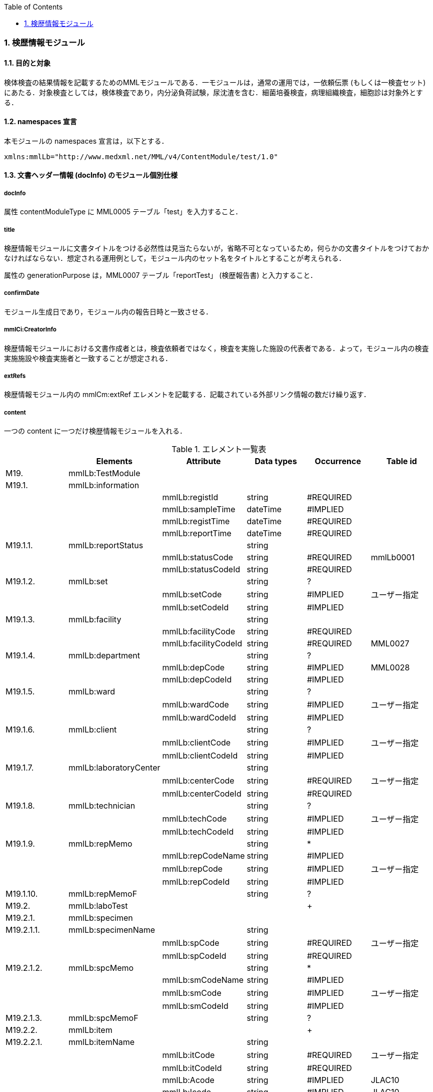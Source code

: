 :Author: Shinji KOBAYASHI
:Email: skoba@moss.gr.jp
:toc: right
:toclevels: 2
:pagenums:
:numberd:
:sectnums:
:imagesdir: ./figures
:linkcss:

=== 検歴情報モジュール

==== 目的と対象
検体検査の結果情報を記載するためのMMLモジュールである．一モジュールは，通常の運用では，一依頼伝票 (もしくは一検査セット) にあたる．対象検査としては，検体検査であり，内分泌負荷試験，尿沈渣を含む．細菌培養検査，病理組織検査，細胞診は対象外とする．

==== namespaces 宣言
本モジュールの namespaces 宣言は，以下とする．
[source, xml]
xmlns:mmlLb="http://www.medxml.net/MML/v4/ContentModule/test/1.0"

==== 文書ヘッダー情報 (docInfo) のモジュール個別仕様

===== docInfo
属性 contentModuleType に MML0005 テーブル「test」を入力すること．

===== title
検歴情報モジュールに文書タイトルをつける必然性は見当たらないが，省略不可となっているため，何らかの文書タイトルをつけておかなければならない．想定される運用例として，モジュール内のセット名をタイトルとすることが考えられる．

属性の generationPurpose は，MML0007 テーブル「reportTest」 (検歴報告書) と入力すること．

===== confirmDate
モジュール生成日であり，モジュール内の報告日時と一致させる．

===== mmlCi:CreatorInfo
検歴情報モジュールにおける文書作成者とは，検査依頼者ではなく，検査を実施した施設の代表者である．よって，モジュール内の検査実施施設や検査実施者と一致することが想定される．

===== extRefs
検歴情報モジュール内の mmlCm:extRef エレメントを記載する．記載されている外部リンク情報の数だけ繰り返す．

===== content
一つの content に一つだけ検歴情報モジュールを入れる．

.エレメント一覧表
[options="header"]
|=====
| |Elements|Attribute|Data types|Occurrence|Table id
|M19.|mmlLb:TestModule| | | |
|M19.1.|mmlLb:information| | | |
| | |mmlLb:registId|string|#REQUIRED|
| | |mmlLb:sampleTime|dateTime|#IMPLIED|
| | |mmlLb:registTime|dateTime|#REQUIRED|
| | |mmlLb:reportTime|dateTime|#REQUIRED|
|M19.1.1.|mmlLb:reportStatus| |string| |
| | |mmlLb:statusCode|string|#REQUIRED|mmlLb0001
| | |mmlLb:statusCodeId|string|#REQUIRED|
|M19.1.2.|mmlLb:set| |string|?|
| | |mmlLb:setCode|string|#IMPLIED|ユーザー指定
| | |mmlLb:setCodeId|string|#IMPLIED|
|M19.1.3.|mmlLb:facility| |string| |
| | |mmlLb:facilityCode|string|#REQUIRED|
| | |mmlLb:facilityCodeId|string|#REQUIRED|MML0027
|M19.1.4.|mmlLb:department| |string|?|
| | |mmlLb:depCode|string|#IMPLIED|MML0028
| | |mmlLb:depCodeId|string|#IMPLIED|
|M19.1.5.|mmlLb:ward| |string|?|
| | |mmlLb:wardCode|string|#IMPLIED|ユーザー指定
| | |mmlLb:wardCodeId|string|#IMPLIED|
|M19.1.6.|mmlLb:client| |string|?|
| | |mmlLb:clientCode|string|#IMPLIED|ユーザー指定
| | |mmlLb:clientCodeId|string|#IMPLIED|
|M19.1.7.|mmlLb:laboratoryCenter| |string| |
| | |mmlLb:centerCode|string|#REQUIRED|ユーザー指定
| | |mmlLb:centerCodeId|string|#REQUIRED|
|M19.1.8.|mmlLb:technician| |string|?|
| | |mmlLb:techCode|string|#IMPLIED|ユーザー指定
| | |mmlLb:techCodeId|string|#IMPLIED|
|M19.1.9.|mmlLb:repMemo| |string|*|
| | |mmlLb:repCodeName|string|#IMPLIED|
| | |mmlLb:repCode|string|#IMPLIED|ユーザー指定
| | |mmlLb:repCodeId|string|#IMPLIED|
|M19.1.10.|mmlLb:repMemoF| |string|?|
|M19.2.|mmlLb:laboTest| | |+|
|M19.2.1.|mmlLb:specimen| | | |
|M19.2.1.1.|mmlLb:specimenName| |string| |
| | |mmlLb:spCode|string|#REQUIRED|ユーザー指定
| | |mmlLb:spCodeId|string|#REQUIRED|
|M19.2.1.2.|mmlLb:spcMemo| |string|*|
| | |mmlLb:smCodeName|string|#IMPLIED|
| | |mmlLb:smCode|string|#IMPLIED|ユーザー指定
| | |mmlLb:smCodeId|string|#IMPLIED|
|M19.2.1.3.|mmlLb:spcMemoF| |string|?|
|M19.2.2.|mmlLb:item| | |+|
|M19.2.2.1.|mmlLb:itemName| |string| |
| | |mmlLb:itCode|string|#REQUIRED|ユーザー指定
| | |mmlLb:itCodeId|string|#REQUIRED|
| | |mmlLb:Acode|string|#IMPLIED|JLAC10
| | |mmlLb:Icode|string|#IMPLIED|JLAC10
| | |mmlLb:Scode|string|#IMPLIED|JLAC10
| | |mmlLb:Mcode|string|#IMPLIED|LAC10
| | |mmlLb:Rcode|string|#IMPLIED|JLAC10
|M19.2.2.2.|mmlLb:value| |string| |
|M19.2.2.3.|mmlLb:numValue| |decimal|?|
| | |mmlLb:up|decimal|#IMPLIED|
| | |mmlLb:low|decimal|#IMPLIED|
| | |mmlLb:normal|string|#IMPLIED|
| | |mmlLb:out|string|#IMPLIED|mmlLb0002
|M19.2.2.4.|mmlLb:unit| |string|?|
| | |mmlLb:uCode|string|#IMPLIED|ユーザー指定
| | |mmlLb:uCodeId|string|#IMPLIED|
|M19.2.2.5.|mmlLb:referenceInfo| | |?|
|M19.2.2.5.1.|mmlCm:extRef| | |*|
|M19.2.2.6.|mmlLb:itemMemo| |string|*|
| | |mmlLb:imCodeName|string|#IMPLIED|
| | |mmlLb:imCode|string|#IMPLIED|ユーザー指定
| | |mmlLb:imCodeId|string|#IMPLIED|
|M19.2.2.7.|mmlLb:itemMemoF| |string|?|
|=====

Occurrenceなし：必ず1回出現，?： 0回もしくは1回出現，+： 1回以上出現，*： 0 回以上出現

#REQUIRED:必須属性，#IMPLIED:省略可能属性

==== エレメント解説
===== M19. mmlLb:TestModule
【内容】検歴情報モジュール

===== M19.1. mmlLb:information
【内容】検歴ヘッダー情報 +
【省略】不可 +
【属性】
[options="header"]
|=====
|属性名|データ型|省略|使用テーブル|説明
|mmlLb:registId|string|#REQUIRED| |依頼ID
同じ検査依頼から出た検査中報告と最終報告は，同じ依頼 ID とする．
|mmlLb:sampleTime|dateTime|#IMPLIED| |採取日時
|mmlLb:registTime|dateTime|#REQUIRED| |受付日時
|mmlLb:reportTime|dateTime|#REQUIRED| |報告日時
|=====

===== M19.1.1. mmlLb:reportStatus
【内容】報告状態 +
【データ型】string +
【省略】不可 +
【属性】
[options="header"]
|=====
|属性名|データ型|省略|使用テーブル|説明
|mmlLb:statusCode|string|#REQUIRED|mmlLb0001|mid 検査中
final 最終報告
|mmlLb:statusCodeId|string|#REQUIRED| |mmlLb0001 と入力
|=====

===== M19.1.2. mmlLb:set
【内容】セット名 +
【データ型】string +
【省略】省略可 +
【属性】
|=====
|属性名|データ型|省略|使用テーブル|説明
|mmlLb:setCode|string|#IMPLIED|ユーザー指定|
|mmlLb:setCodeId|string|#IMPLIED| |用いたテーブル名を入力
|=====

===== M19.1.3. mmlLb:facility
【内容】依頼施設 +
【データ型】string +
【省略】不可 +
【属性】
|=====
|属性名|データ型|省略|使用テーブル|説明
|mmlLb:facilityCode|string|#REQUIRED| |
|mmlLb:facilityCodeId|string|#REQUIRED|MML0027|用いたコード体系の名称を記載
|=====

====== M19.1.4. mmlLb:department
【内容】依頼診療科 +
【データ型】string +
【省略】省略可 +
【属性】
|=====
|属性名|データ型|省略|使用テーブル|説明
|mmlLb:depCode|string|#IMPLIED|MML0028|
|mmlLb:depCodeId|string|#IMPLIED| |MML0028と入力
|=====

===== M19.1.5. mmlLb:ward
【内容】依頼病棟 +
【データ型】string +
【省略】省略可 +
【属性】
|=====
|属性名|データ型|省略|使用テーブル|説明
|mmlLb:wardCode|string|#IMPLIED|ユーザー指定|
|mmlLb:wardCodeId|string|#IMPLIED| |用いたテーブル名を入力
|=====

===== M19.1.6. mmlLb:client
【内容】依頼者 +
【データ型】string +
【省略】省略可 +
【属性】
|=====
|属性名|データ型|省略|使用テーブル|説明
|mmlLb:clientCode|string|#IMPLIED|ユーザー指定|
|mmlLb:clientCodeId|string|#IMPLIED| |用いたコード体系の名称を記載
|=====

===== M19.1.7. mmlLb:laboratoryCenter
【内容】検査実施施設 +
【データ型】string +
【省略】不可 +
【属性】
|=====
|属性名|データ型|省略|使用テーブル|説明
|mmlLb:centerCode|string|#REQUIRED|ユーザー指定|
|mmlLb:centerCodeId|string|#REQUIRED| |用いたテーブル名を入力
|=====

===== M19.1.8. mmlLb:technician
【内容】検査実施者 +
【データ型】string +
【省略】省略可 +
【属性】
|=====
|属性名|データ型|省略|使用テーブル|説明
|mmlLb:techCode|string|#IMPLIED|ユーザー指定|
|mmlLb:techCodeId|string|#IMPLIED| |用いたコード体系名を記載
|=====

===== M19.1.9. mmlLb:repMemo
【内容】報告コメント +
【データ型】string +
【省略】省略可 +
【繰り返し設定】繰り返しあり．報告コメントが複数あれば，数だけ繰り返す． +
【属性】
[options="header"]
|=====
|属性名|データ型|省略|使用テーブル|説明
|mmlLb:repCodeName|string|#IMPLIED| |
|mmlLb:repCode|string|#IMPLIED|ユーザー指定|
|mmlLb:repCodeId|string|#IMPLIED| |用いたテーブル名を入力
|=====

===== M19.1.10. mmlLb:repMemoF
【内容】報告フリーコメント +
【データ型】string +
【省略】省略可 +

===== M19.2. mmlLb:laboTest
【内容】検体検査結果情報 +
【繰り返し設定】繰り返しあり．原則として検体材料が複数あれば，数だけ繰り返す．

===== M19.2.1. mmlLb:specimen
【内容】検体情報
【省略】不可 +

===== M19.2.1.1. mmlLb:specimenName
【内容】検体材料 +
【データ型】string +
【省略】不可 +
【属性】
|=====
|属性名|データ型|省略|使用テーブル|説明
|mmlLb:spCode|string|#REQUIRED|ユーザー指定|
|mmlLb:spCodeId|string|#REQUIRED| |用いたテーブル名を入力
|=====

===== M19.2.1.2. mmlLb:spcMemo
【内容】検体コメント +
【データ型】string +
【省略】省略可 +
【繰り返し設定】繰り返しあり．検体コメントが複数あれば，数だけ繰り返す． +
【属性】
|=====
|属性名|データ型|省略|使用テーブル|説明
|mmlLb:smCodeName|string|#IMPLIED| |検体コメント名称
|mmlLb:smCode|string|#IMPLIED|ユーザー指定|
|mmlLb:smCodeId|string|#IMPLIED| |用いたテーブル名を入力
|=====

===== M19.2.1.3. mmlLb:spcMemoF
【内容】検体フリーコメント
【データ型】string +
【省略】省略可 +

===== M19.2.2. mmlLb:item
【内容】項目情報 +
【省略】不可 +
【繰り返し設定】繰り返しあり．項目が複数あれば，数だけ繰り返す．

===== M19.2.2.1. mmlLb:itemName
【内容】項目名 +
【データ型】string +
【省略】不可 +
【属性】
[options="header"]
|=====
|属性名|データ型|省略|使用テーブル|説明
|mmlLb:itCode|string|#REQUIRED|ユーザー指定|施設固有コード
|mmlLb:itCodeId|string|#REQUIRED| |施設固有コード体系名
用いたテーブル名を入力
|mmlLb:Acode|string|#IMPLIED|JLAC10|JLAC10の分析物コード
|mmlLb:Icode|string|#IMPLIED|JLAC10|JLAC10の識別コード
|mmlLb:Scode|string|#IMPLIED|JLAC10|JLAC10の材料コード
|mmlLb:Mcode|string|#IMPLIED|JLAC10|JLAC10の測定法コード
|mmlLb:Rcode|string|#IMPLIED|JLAC10|JLAC10の結果識別コード
|=====

===== M19.2.2.2. mmlLb:value
【内容】値．表示用の文字列の値．必須とする．
【データ型】string +
【省略】不可 +

===== M19.2.2.3. mmlLb:numValue
【内容】値 (数値) ．数値データの場合のみ設定． +
【データ型】decimal +
【省略】省略可 +
【属性】
[options="header"]
|=====
|属性名|データ型|省略|使用テーブル|説明
|mmlLb:up|decimal|#IMPLIED| |上限値
|mmlLb:low|decimal|#IMPLIED| |下限値
|mmlLb:normal|string|#IMPLIED| |文字列で示す基準値．例："陰性"
|mmlLb:out|string|#IMPLIED|mmlLb0002|異常値フラグ +
H 上限値越え +
N 基準値範囲内 +
L 下限値未満 +
A 異常
|=====

===== M19.2.2.4. mmlLb:unit
【内容】単位 +
【データ型】string +
【省略】省略可 +
【属性】
[options="header"]
|=====
|属性名|データ型|省略|使用テーブル|説明
|mmlLb:uCode|string|#IMPLIED|ユーザー指定|
|mmlLb:uCodeId|string|#IMPLIED| |用いたテーブル名を入力
|=====

===== M19.2.2.5. mmlLb:referenceInfo
【内容】外部参照情報
【省略】省略可 +

===== M19.2.2.5.1.  mmlCm:extRef
【内容】外部参照．図，グラフなどを添付するときに，MML 共通形式 (外部参照形式) を用いる． +
【省略】省略可 +
【繰り返し設定】繰り返しあり．外部参照ファイルが複数あれば，数だけ繰り返す．

===== M19.2.2.6. mmlLb:itemMemo
【内容】項目コメント +
【データ型】string +
【省略】省略可 +
【繰り返し設定】繰り返しあり．項目コメントが複数あれば，数だけ繰り返す． +
【属性】
[options="header"]
|=====
|属性名|データ型|省略|使用テーブル|説明
|mmlLb:imCodeName|string|#IMPLIED| |項目コメント名称
|mmlLb:imCode|string|#IMPLIED|ユーザー指定|
|mmlLb:imCodeId|string|#IMPLIED| |用いたテーブル名を入力
|=====

===== M19.2.2.7. mmlLb:itemMemoF
【内容】項目フリーコメント +
【データ型】string +
【省略】省略可 +

